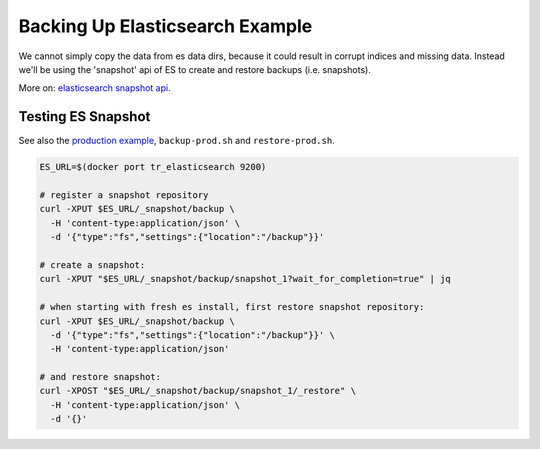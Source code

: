 .. |tr| replace:: Text Repository

Backing Up Elasticsearch Example
================================

We cannot simply copy the data from es data dirs, because it could result in corrupt indices and missing data.
Instead we'll be using the 'snapshot' api  of ES to create and restore backups (i.e. snapshots).

More on: `elasticsearch snapshot api <https://www.elastic.co/guide/en/elasticsearch/reference/7.6/snapshot-restore.html>`_.

Testing ES Snapshot
-----------------------

See also the `production example <example-production.html>`_, ``backup-prod.sh`` and ``restore-prod.sh``.

.. code-block:: bash

  ES_URL=$(docker port tr_elasticsearch 9200)

  # register a snapshot repository
  curl -XPUT $ES_URL/_snapshot/backup \
    -H 'content-type:application/json' \
    -d '{"type":"fs","settings":{"location":"/backup"}}'

  # create a snapshot:
  curl -XPUT "$ES_URL/_snapshot/backup/snapshot_1?wait_for_completion=true" | jq

  # when starting with fresh es install, first restore snapshot repository:
  curl -XPUT $ES_URL/_snapshot/backup \
    -d '{"type":"fs","settings":{"location":"/backup"}}' \
    -H 'content-type:application/json'

  # and restore snapshot:
  curl -XPOST "$ES_URL/_snapshot/backup/snapshot_1/_restore" \
    -H 'content-type:application/json' \
    -d '{}'


